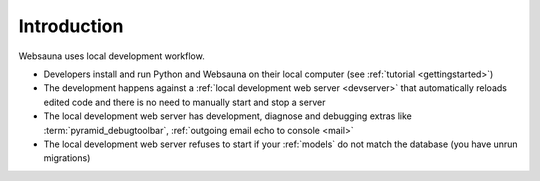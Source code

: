 ============
Introduction
============

Websauna uses local development workflow.

* Developers install and run Python and Websauna on their local computer (see :ref:`tutorial <gettingstarted>`)

* The development happens against a :ref:`local development web server <devserver>` that automatically reloads edited code and there is no need to manually start and stop a server

* The local development web server has development, diagnose and debugging extras like :term:`pyramid_debugtoolbar`, :ref:`outgoing email echo to console <mail>`

* The local development web server refuses to start if your :ref:`models` do not match the database (you have unrun migrations)

